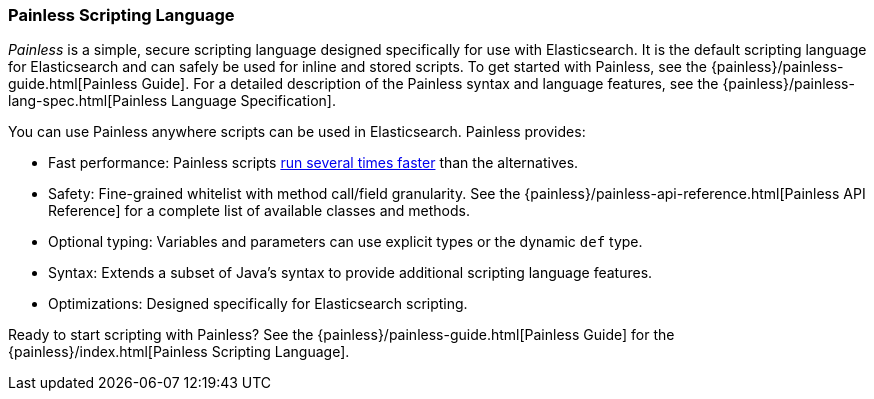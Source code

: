 [[modules-scripting-painless]]
=== Painless Scripting Language

_Painless_ is a simple, secure scripting language designed specifically for use
with Elasticsearch. It is the default scripting language for Elasticsearch and
can safely be used for inline and stored scripts. To get started with
Painless, see the {painless}/painless-guide.html[Painless Guide]. For a
detailed description of the Painless syntax and language features, see the
{painless}/painless-lang-spec.html[Painless Language Specification].

[[painless-features]]
You can use Painless anywhere scripts can be used in Elasticsearch. Painless
provides:

* Fast performance: Painless scripts https://benchmarks.elastic.co/index.html#search_qps_scripts[
run several times faster] than the alternatives.

* Safety: Fine-grained whitelist with method call/field granularity. See the
{painless}/painless-api-reference.html[Painless API Reference] for a
complete list of available classes and methods.

* Optional typing: Variables and parameters can use explicit types or the
dynamic `def` type.

* Syntax: Extends a subset of Java's syntax to provide additional scripting
language features.

* Optimizations: Designed specifically for Elasticsearch scripting.

Ready to start scripting with Painless? See the
{painless}/painless-guide.html[Painless Guide] for the
{painless}/index.html[Painless Scripting Language].
